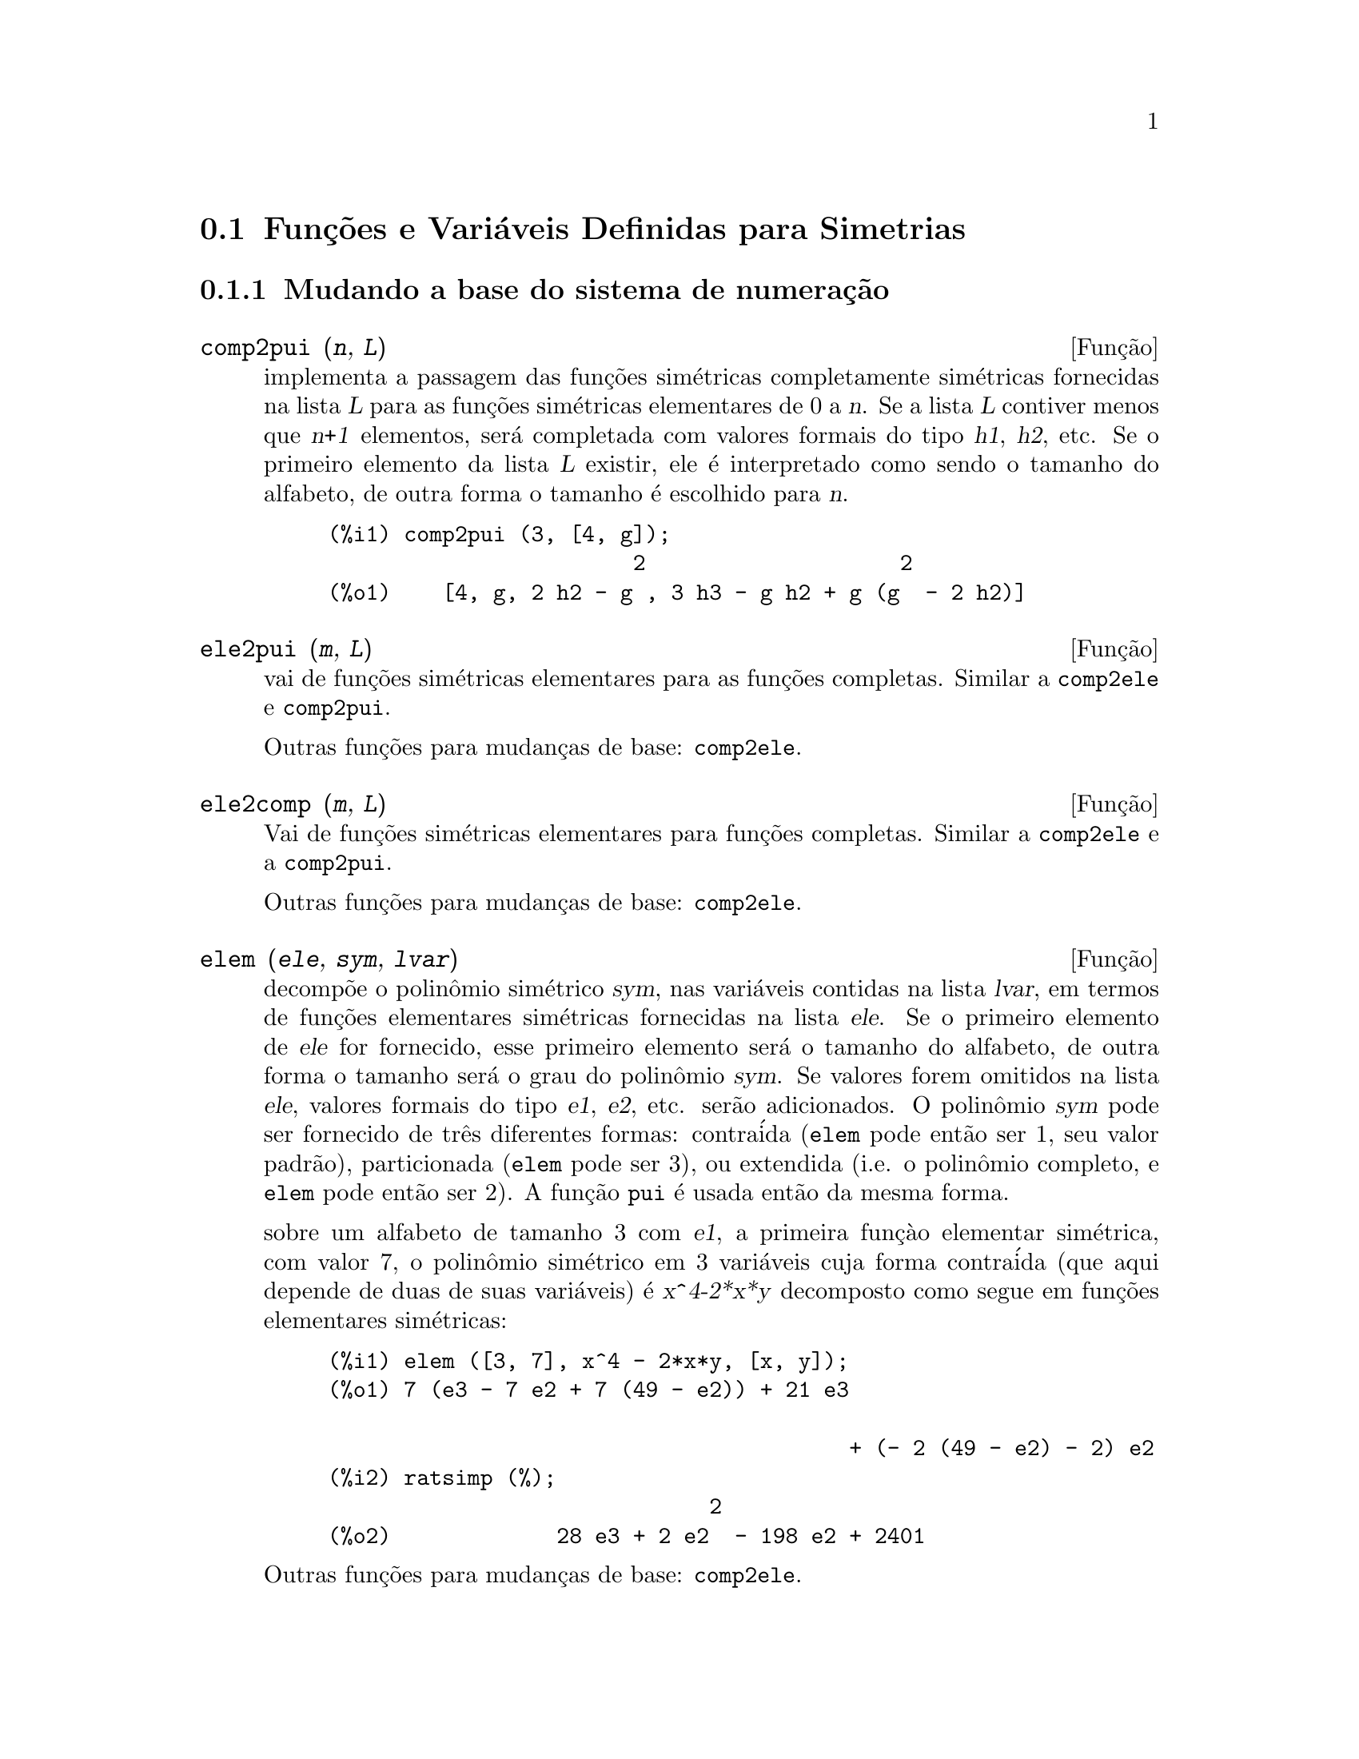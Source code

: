 @c Language: Brazilian Portuguese, Encoding: iso-8859-1
@c /Symmetries.texi/1.12/Sat Jun  2 00:13:11 2007/-ko/
@c arquivo gentilmente traduzido por Helciclever Barros da Silva
@c end concepts Symmetries
@c Notes by K.O.:
@c In {Function} mon2schur, I don't know how to produce both
@c nice-looking dvi/pdf output, and HTML output.  Same situation occurs in
@c a couple of other places.  I've favored dvi/pdf.  So right now, "make
@c html" reports some (non-fatal) errors.


@menu
* Funç@~{o}es e Vari@'{a}veis Definidas para Simetrias::  
@end menu

@node Funç@~{o}es e Vari@'{a}veis Definidas para Simetrias,  , Simetrias, Simetrias
@section Funç@~{o}es e Vari@'{a}veis Definidas para Simetrias


@subsection Mudando a base do sistema de numeraç@~ao


@deffn {Funç@~ao} comp2pui (@var{n}, @var{L})
implementa a passagem das fun@,{c}@~oes sim@'etricas completamente sim@'etricas fornecidas na lista
@var{L} para as fun@,{c}@~oes sim@'etricas elementares de 0 a @var{n}. Se a
lista @var{L} contiver menos que @var{n+1} elementos, ser@'a completada com
valores formais do tipo @var{h1}, @var{h2}, etc. Se o primeiro elemento
da lista @var{L} existir, ele @'e interpretado como sendo o tamanho do alfabeto,
de outra forma o tamanho @'e escolhido para @var{n}.

@c GENERATED FROM THE FOLLOWING
@c comp2pui (3, [4, g]);
@example
(%i1) comp2pui (3, [4, g]);
                        2                    2
(%o1)    [4, g, 2 h2 - g , 3 h3 - g h2 + g (g  - 2 h2)]
@end example

@end deffn


@deffn {Funç@~{a}o} ele2pui (@var{m}, @var{L})
vai de funç@~{o}es sim@'{e}tricas elementares para as funç@~oes completas.
Similar a @code{comp2ele} e @code{comp2pui}.

Outras funç@~{o}es para mudanças de base: @code{comp2ele}.

@end deffn


@deffn {Funç@~{a}o} ele2comp (@var{m}, @var{L})
Vai de funç@~{o}es sim@'{e}tricas elementares para funç@~{o}es completas.
Similar a @code{comp2ele} e a @code{comp2pui}.

Outras funç@~{o}es para mudanças de base: @code{comp2ele}.
@end deffn


@deffn {Funç@~{a}o} elem (@var{ele}, @var{sym}, @var{lvar})
decomp@~{o}e o polin@^{o}mio sim@'{e}trico @var{sym}, nas vari@'{a}veis
contidas na lista @var{lvar}, em termos de funç@~{o}es elementares
sim@'{e}tricas fornecidas na lista @var{ele}.  Se o primeiro elemento de
@var{ele} for fornecido, esse primeiro elemento ser@'{a} o tamanho do alfabeto, de outra forma o
tamanho ser@'{a} o grau do polin@^{o}mio @var{sym}.  Se valores forem
omitidos na lista @var{ele}, valores formais do tipo @var{e1},
@var{e2}, etc. ser@~{a}o adicionados.  O polin@^{o}mio @var{sym} pode ser fornecido de
tr@^{e}s diferentes formas: contra@'{i}da (@code{elem} pode ent@~{a}o ser 1, seu
valor padr@~{a}o), particionada (@code{elem} pode ser 3), ou extendida
(i.e. o polin@^{o}mio completo, e @code{elem} pode ent@~{a}o ser 2).  A
funç@~{a}o @code{pui} @'{e} usada ent@~{a}o da mesma forma.

sobre um alfabeto de tamanho 3 com @var{e1}, a primeira funç@`{a}o elementar
sim@'{e}trica, com valor 7, o polin@^{o}mio sim@'{e}trico em 3 vari@'{a}veis cuja
forma contra@'{i}da (que aqui depende de duas de suas vari@'{a}veis) @'{e}
@var{x^4-2*x*y} decomposto como segue em funç@~{o}es elementares sim@'{e}tricas:

@c GENERATED FROM THE FOLLOWING
@c elem ([3, 7], x^4 - 2*x*y, [x, y]);
@c ratsimp (%);
@example
(%i1) elem ([3, 7], x^4 - 2*x*y, [x, y]);
(%o1) 7 (e3 - 7 e2 + 7 (49 - e2)) + 21 e3

                                         + (- 2 (49 - e2) - 2) e2
(%i2) ratsimp (%);
                              2
(%o2)             28 e3 + 2 e2  - 198 e2 + 2401
@end example

@noindent
Outras funç@~{o}es para mudanças de base: @code{comp2ele}.

@end deffn


@deffn {Function} mon2schur (@var{L})
a lsita @var{L} representa a funç@~{a}o de Schur @math{S_L}: temos
@iftex
@math{L = [i_1,i_2, \ldots, i_q]}, with @math{i_1 \le i_2 \le \ldots \le i_q}.
A funç@~{a}o de Schur @math{S_{i_1,i_2, \ldots, i_q}} @'{e} a menor
da matriz infinita @math{h_{i-j}}, @math{i \ge 1, j \ge 1},
consistindo das @math{q} primeiras linhas e as colunas @math{i_1+1,
i_2+2, \ldots, i_q+q}.
@end iftex
@c UNFORTUNATELY TEXINFO DOES NOT HAVE A NOTION OF "@ELSE"
@c SO IT IS NECESSARY TO REPEAT THE FOLLOWING NON-TEX STUFF FOR INFO AND FOR HTML ... SIGH
@ifinfo
@math{L = [i_1, i_2, ..., i_q]}, com @math{i_1 <= i_2 <= ... <= i_q}.
A funç@~{a}o de Schur @math{S_[i_1, i_2, ..., i_q]} @'{e} a menor
da matriz infinita @math{h_[i-j]}, @math{i <= 1, j <= 1},
consistindo das @math{q} primeiras linhas e as colunas @math{1 + i_1,
+2 + i_2, ..., q + i_q}.
@end ifinfo
@ifhtml
@math{L = [i_1, i_2, ..., i_q]}, com @math{i_1 <= i_2 <= ... <= i_q}.
A funç@~{o} de Schur @math{S_[i_1, i_2, ..., i_q]} @'{e} a menor
da matriz infinita @math{h_[i-j]}, @math{i <= 1, j <= 1},
consistindo das @math{q} primeiras linhas e as colunas @math{1 + i_1,
2 + i_2, ..., q + i_q}.
@end ifhtml

Essa funç@~{a}o de Schur pode ser escrita em termos de mon@^{o}mios usando
@code{treinat} e @code{kostka}.  A forma retornada @'{e} um polin@^{o}mio
sim@'{e}trico na representaç@~{a}o contra@'{i}da nas vari@'{a}veis @math{x_1,x_2,\ldots}.

@c GENERATED FROM THE FOLLOWING
@c mon2schur ([1, 1, 1]);
@c mon2schur ([3]);
@c mon2schur ([1, 2]);
@example
(%i1) mon2schur ([1, 1, 1]);
(%o1)                       x1 x2 x3
(%i2) mon2schur ([3]);
                                  2        3
(%o2)                x1 x2 x3 + x1  x2 + x1
(%i3) mon2schur ([1, 2]);
                                      2
(%o3)                  2 x1 x2 x3 + x1  x2
@end example

@noindent
o qual significa que para 3 vari@'{a}veis fornece:

@c UM, FROM WHAT ARGUMENTS WAS THE FOLLOWING GENERATED ?? (original comment)
@example
   2 x1 x2 x3 + x1^2 x2 + x2^2 x1 + x1^2 x3 + x3^2 x1
    + x2^2 x3 + x3^2 x2
@end example
@noindent
Outras funç@~{o}es para mudanças de base: @code{comp2ele}.

@end deffn


@deffn {Funç@~{a}o} multi_elem (@var{l_elem}, @var{multi_pc}, @var{l_var})
decomp@~{o}es um polin@^{o}mio multi-sim@'{e}trico na forma multi-contra@'{i}da
@var{multi_pc} nos grupos de vari@'{a}veis contidas na lista de listas
@var{l_var} en termos de funç@~{o}es elementares sim@'{e}tricas contidas em
@var{l_elem}.

@c GENERATED FROM THE FOLLOWING
@c multi_elem ([[2, e1, e2], [2, f1, f2]], a*x + a^2 + x^3, [[x, y], [a, b]]);
@c ratsimp (%);
@example
(%i1) multi_elem ([[2, e1, e2], [2, f1, f2]], a*x + a^2 + x^3, [[x, y], [a, b]]);
                                                  3
(%o1)         - 2 f2 + f1 (f1 + e1) - 3 e1 e2 + e1
(%i2) ratsimp (%);
                         2                       3
(%o2)         - 2 f2 + f1  + e1 f1 - 3 e1 e2 + e1
@end example

Outras funç@~{o}es para mudanças de base: @code{comp2ele}.

@end deffn


@c WHAT ARE THE ARGUMENTS FOR THIS FUNCTION ?? (original comment)
@deffn {Funç@~{a}o} multi_pui
@'{e} para a funç@~{a}o @code{pui} o que a funç@~{a}o @code{multi_elem} @'{e} para
a funç@~{a}o @code{elem}.

@c GENERATED FROM THE FOLLOWING
@c multi_pui ([[2, p1, p2], [2, t1, t2]], a*x + a^2 + x^3, [[x, y], [a, b]]);
@example
(%i1) multi_pui ([[2, p1, p2], [2, t1, t2]], a*x + a^2 + x^3, [[x, y], [a, b]]);
                                            3
                                3 p1 p2   p1
(%o1)              t2 + p1 t1 + ------- - ---
                                   2       2
@end example

@end deffn


@c HMM, pui IS A VARIABLE AS WELL.  It's a function, for sure.
@deffn {Funç@~{a}o} pui (@var{L}, @var{sym}, @var{lvar})
decomp@~{o}e o polin@^{o}mio sim@'{e}trico @var{sym}, nas vari@'{a}veis na
lista @var{lvar}, em termos de funç@~{o}es exponenciais na lista @var{L}.
Se o primeiro elemento de @var{L} for fornecido, esse primeiro elemento ser@'{a} o tamanho do
alfabeto, de outra forma o tamanho ser@'{a} o grau do polin@^{o}mio
@var{sym}.  Se valores forem omitidos na lista @var{L}, valores formais do
tipo @var{p1}, @var{p2} , etc. ser@~{a}o adicionados. O polin@^{o}mio
@var{sym} pode ser fornecido de tr@^{e}s diferentes formas: contra@'{i}da (@code{elem}
pode ent@~{a}o ser 1, seu valor padr@~{a}o), particionada (@code{elem} pode ser
3), ou extendida (i.e. o polin@^{o}mio completo, e @code{elem} pode ent@~{a}o
ser 2). A funç@~{a}o @code{pui} @'{e} usada da mesma forma.

@c GENERATED FROM THE FOLLOWING
@c pui;
@c pui ([3, a, b], u*x*y*z, [x, y, z]);
@c ratsimp (%);
@example
(%i1) pui;
(%o1)                           1
(%i2) pui ([3, a, b], u*x*y*z, [x, y, z]);
                       2
                   a (a  - b) u   (a b - p3) u
(%o2)              ------------ - ------------
                        6              3
(%i3) ratsimp (%);
                                       3
                      (2 p3 - 3 a b + a ) u
(%o3)                 ---------------------
                                6
@end example
@noindent
Outras funç@~{o}es para mudanças de base: @code{comp2ele}.

@end deffn



@deffn {Funç@~{a}o} pui2comp (@var{n}, @var{lpui})
converte a dista das primeiras @var{n} funç@~{o}es completas (com o
comprimento em primeiro lugar) em termos de funç@~{o}es exponenciais fornecidas na lista
@var{lpui}. se a lista @var{lpui} for vazia, o cardinal @'{e} @var{n},
de outra forma o cardinal ser@'{a} seu primeiro elemento (como em @code{comp2ele} e em
@code{comp2pui}).

@c GENERATED FROM THE FOLLOWING
@c pui2comp (2, []);
@c pui2comp (3, [2, a1]);
@c ratsimp (%);
@example
(%i1) pui2comp (2, []);
                                       2
                                p2 + p1
(%o1)                   [2, p1, --------]
                                   2
(%i2) pui2comp (3, [2, a1]);
                                            2
                                 a1 (p2 + a1 )
                         2  p3 + ------------- + a1 p2
                  p2 + a1              2
(%o2)     [2, a1, --------, --------------------------]
                     2                  3
(%i3) ratsimp (%);
                            2                     3
                     p2 + a1   2 p3 + 3 a1 p2 + a1
(%o3)        [2, a1, --------, --------------------]
                        2               6
@end example
@noindent
Outras funç@~{o}es para mudanças de base: @code{comp2ele}.

@end deffn



@deffn {Funç@~{a}o} pui2ele (@var{n}, @var{lpui})
efetiva a passagem de funç@~{o}es exponenciais para as funç@~{o}es elementares sim@'{e}tricas.
Se o sinalizador @code{pui2ele} for @code{girard}, @code{pui2ele} ir@'{a} retornar a lista de
funç@~{o}es elementares sim@'{e}tricas de 1 a @var{n}, e se o sinalizador for
@code{close}, @code{pui2ele} retornar@'{a} a @var{n}-@'{e}sima funç@~{a}o sim@'{e}trica elementar.

Outras funç@~{o}es para mudanças de base: @code{comp2ele}.
@end deffn


@deffn {Funç@~{a}o} puireduc (@var{n}, @var{lpui})
@var{lpui} @'{e} uma lista cujo primeiro elemento @'{e} um inteiro @var{m}.
@code{puireduc} fornece as primeiras @var{n} funç@~{o}es exponenciais em termos das
primeiras @var{m} funç@~{o}es.

@c GENERATED FROM THE FOLLOWING
@c puireduc (3, [2]);
@example
(%i1) puireduc (3, [2]);
                                         2
                                   p1 (p1  - p2)
(%o1)          [2, p1, p2, p1 p2 - -------------]
                                         2
(%i2) ratsimp (%);
                                           3
                               3 p1 p2 - p1
(%o2)              [2, p1, p2, -------------]
                                     2
@end example
@end deffn


@deffn {Funç@~{a}o} schur2comp (@var{P}, @var{l_var})
@var{P} @'{e} um polin@^{o}mio nas vari@'{a}veis da lista @var{l_var}.  Cada
uma dessas vari@'{a}veis represetna uma funç@~{a}o sim@'{e}trica completa.  Na
lista @var{l_var} o @var{i}-@'{e}sima funç@~{a}o sim@'{e}trica completa @'{e} representada atrav@'{e}s da
concatenaç@~{a}o da letra @code{h} com o inteiro @var{i}:
@code{h@var{i}}.  Essa funç@~{a}o expressa @var{P} em termos de funç@~oes de
Schur.


@c GENERATED FROM THE FOLLOWING
@c schur2comp (h1*h2 - h3, [h1, h2, h3]);
@c schur2comp (a*h3, [h3]);
@example
(%i1) schur2comp (h1*h2 - h3, [h1, h2, h3]);
(%o1)                         s
                               1, 2
(%i2) schur2comp (a*h3, [h3]);
(%o2)                         s  a
                               3
@end example
@end deffn





@subsection Modificando represetnaç@~{o}es

@deffn {Funç@~{a}o} cont2part (@var{pc}, @var{lvar})
Retorna o polin@^{o}mio particionado associado 
@`{a} forma contra@'{i}da @var{pc} cujas vari@'{a}veis est@~{a}o em @var{lvar}.

@c GENERATED FROM THE FOLLOWING
@c pc: 2*a^3*b*x^4*y + x^5;
@c cont2part (pc, [x, y]);
@example
(%i1) pc: 2*a^3*b*x^4*y + x^5;
                           3    4      5
(%o1)                   2 a  b x  y + x
(%i2) cont2part (pc, [x, y]);
                                   3
(%o2)              [[1, 5, 0], [2 a  b, 4, 1]]
@end example
@end deffn



@deffn {Funç@~{a}o} contract (@var{psym}, @var{lvar})
retorna uma forma contra@'{i}da (i.e. um mon@^{o}mio
@c CHECK ME!!
de grupo ssim@'etrico) do polin@^omio @var{psym} nas vari@'aveis contidas
na lista @var{lvar}.  A funç@~ao @code{explose} executa a
operaç@~ao inversa.  A funç@~{a}o @code{tcontract} testa a sim@'{e}tria do
polin@^{o}mio.

@c GENERATED FROM THE FOLLOWING
@c psym: explose (2*a^3*b*x^4*y, [x, y, z]);
@c contract (psym, [x, y, z]);
@example
(%i1) psym: explose (2*a^3*b*x^4*y, [x, y, z]);
         3      4      3      4      3    4        3    4
(%o1) 2 a  b y z  + 2 a  b x z  + 2 a  b y  z + 2 a  b x  z

                                           3      4      3    4
                                      + 2 a  b x y  + 2 a  b x  y
(%i2) contract (psym, [x, y, z]);
                              3    4
(%o2)                      2 a  b x  y
@end example
@end deffn


@deffn {Funç@~{a}o} explose (@var{pc}, @var{lvar})
retorna o polin@^{o}mio sim@'{e}trico associado com a forma contra@'{i}da
@var{pc}. A lista @var{lvar} cont@'{e} as vari@'{a}veis.

@c GENERATED FROM THE FOLLOWING
@c explose (a*x + 1, [x, y, z]);
@example
(%i1) explose (a*x + 1, [x, y, z]);
(%o1)                  a z + a y + a x + 1
@end example
@end deffn


@deffn {Funç@~{a}o} part2cont (@var{ppart}, @var{lvar})
vai da forma particionada para a forma contra@'{i}da de um polin@^{o}mio sim@'{e}trico.
A forma contra@'{i}da @'{e} convertida com as vari@'{a}veis em @var{lvar}.

@c GENERATED FROM THE FOLLOWING
@c part2cont ([[2*a^3*b, 4, 1]], [x, y]);
@example
(%i1) part2cont ([[2*a^3*b, 4, 1]], [x, y]);
                              3    4
(%o1)                      2 a  b x  y
@end example
@end deffn



@deffn {Funç@~{a}o} partpol (@var{psym}, @var{lvar})
@var{psym} @'{e} um polin@^{o}mio sim@'{e}trico nas vari@'{a}veis da lista
@var{lvar}. Essa funç@~{a}o retorna sua represetnaç@~{a}o particionada.

@c GENERATED FROM THE FOLLOWING
@c partpol (-a*(x + y) + 3*x*y, [x, y]);
@example
(%i1) partpol (-a*(x + y) + 3*x*y, [x, y]);
(%o1)               [[3, 1, 1], [- a, 1, 0]]
@end example

@end deffn


@deffn {Funç@~{a}o} tcontract (@var{pol}, @var{lvar})
testa se o polin@^{o}mio @var{pol} @'{e} sim@'{e}trico nas vari@'{a}veis da
lista @var{lvar}.  Se for, @code{tcontract} retorna uma representaç@~{a}o contra@'{i}da como o faz a
funç@~{a}o @code{contract}.

@end deffn

 
 
@deffn {Funç@~{a}o} tpartpol (@var{pol}, @var{lvar})
testa se o polin@^{o}mio @var{pol} @'{e} sim@'{e}trico nas vari@'{a}veis da
lista @var{lvar}.  Se for, @code{tpartpol} retorna sua represetnaç@~{a}o particionada como
o faz a funç@~{a}o @code{partpol}.

@end deffn




@subsection Grupos e @'{o}rbitas


@deffn {Funç@~{a}o} direct ([@var{p_1}, ..., @var{p_n}], @var{y}, @var{f}, [@var{lvar_1}, ..., @var{lvar_n}])
calcula a imagem direta (see M. Giusti, D. Lazard et A. Valibouze,
ISSAC 1988, Rome) associada @`{a} funç@~{a}o @var{f}, na lista de
vari@'{a}veis @var{lvar_1}, ..., @var{lvar_n}, e nos polin@^{o}mios
@var{p_1}, ..., @var{p_n} na vari@'{a}vel @var{y}.  A quantidade de argumetnos que a
funç@`{a}o @var{f} pode receber @'{e} importante para o c@'{a}lculo.  Dessa forma, se a
express@~{a}o para @var{f} n@~{a}o depende de alguma vari@'{a}vel, @'{e} in@'{u}til
incluir essa vari@'{a}vel, e n@~{a}o incluir essa vari@'{a}vel ir@'{a} tamb@'{e}m reduzir
consideravelmente o montante c@'{a}lculos efetuados.

@c GENERATED FROM THE FOLLOWING
@c direct ([z^2  - e1* z + e2, z^2  - f1* z + f2],
@c               z, b*v + a*u, [[u, v], [a, b]]);
@c ratsimp (%);
@c ratsimp (direct ([z^3-e1*z^2+e2*z-e3,z^2  - f1* z + f2],
@c               z, b*v + a*u, [[u, v], [a, b]]));
@example
(%i1) direct ([z^2  - e1* z + e2, z^2  - f1* z + f2],
              z, b*v + a*u, [[u, v], [a, b]]);
       2
(%o1) y  - e1 f1 y

                                 2            2             2   2
                  - 4 e2 f2 - (e1  - 2 e2) (f1  - 2 f2) + e1  f1
                + -----------------------------------------------
                                         2
(%i2) ratsimp (%);
              2                2                   2
(%o2)        y  - e1 f1 y + (e1  - 4 e2) f2 + e2 f1
(%i3) ratsimp (direct ([z^3-e1*z^2+e2*z-e3,z^2  - f1* z + f2],
              z, b*v + a*u, [[u, v], [a, b]]));
       6            5         2                        2    2   4
(%o3) y  - 2 e1 f1 y  + ((2 e1  - 6 e2) f2 + (2 e2 + e1 ) f1 ) y

                          3                               3   3
 + ((9 e3 + 5 e1 e2 - 2 e1 ) f1 f2 + (- 2 e3 - 2 e1 e2) f1 ) y

         2       2        4    2
 + ((9 e2  - 6 e1  e2 + e1 ) f2

                    2       2       2                   2    4
 + (- 9 e1 e3 - 6 e2  + 3 e1  e2) f1  f2 + (2 e1 e3 + e2 ) f1 )

  2          2                      2     3          2
 y  + (((9 e1  - 27 e2) e3 + 3 e1 e2  - e1  e2) f1 f2

                 2            2    3                5
 + ((15 e2 - 2 e1 ) e3 - e1 e2 ) f1  f2 - 2 e2 e3 f1 ) y

           2                   3           3     2   2    3
 + (- 27 e3  + (18 e1 e2 - 4 e1 ) e3 - 4 e2  + e1  e2 ) f2

         2      3                   3    2   2
 + (27 e3  + (e1  - 9 e1 e2) e3 + e2 ) f1  f2

                   2    4        2   6
 + (e1 e2 e3 - 9 e3 ) f1  f2 + e3  f1
@end example

Encontrando um polin@^{o}mio cujas ra@'{i}zes s@~{a}o somat@'{o}rios @math{a+u} onde @math{a}
@'{e} uma ra@'{i}z de @math{z^2 - e_1 z + e_2} e @math{u} @'{e} uma ra@'{i}z de @math{z^2 -
+f_1 z + f_2}.

@c GENERATED FROM THE FOLLOWING
@c ratsimp (direct ([z^2 - e1* z + e2, z^2 - f1* z + f2],
@c                           z, a + u, [[u], [a]]));
@example
(%i1) ratsimp (direct ([z^2 - e1* z + e2, z^2 - f1* z + f2],
                          z, a + u, [[u], [a]]));
       4                    3             2
(%o1) y  + (- 2 f1 - 2 e1) y  + (2 f2 + f1  + 3 e1 f1 + 2 e2

     2   2                              2               2
 + e1 ) y  + ((- 2 f1 - 2 e1) f2 - e1 f1  + (- 2 e2 - e1 ) f1

                  2                     2            2
 - 2 e1 e2) y + f2  + (e1 f1 - 2 e2 + e1 ) f2 + e2 f1  + e1 e2 f1

     2
 + e2
@end example

@code{direct} aceita dois sinalizadores: @code{elementaires} (elementares) e
@code{puissances} (exponenciais - valor padr@~{a}o) que permitem a decomposiç@~{a}o
de polin@^{o}mios sim@'{e}tricos que aparecerem nesses c@'{a}lculos em
funç@~{o}es sim@'{e}tricas elementares ou em funç@~{o}es exponenciais respectivamente.

Funç@~{o}es de @code{sym} utilizadas nesta funç@~{a}o :

@code{multi_orbit} (portanto @code{orbit}), @code{pui_direct}, @code{multi_elem}
(portanto @code{elem}), @code{multi_pui} (portanto @code{pui}), @code{pui2ele}, @code{ele2pui}
(se o sinalizador @code{direct} for escolhido para @code{puissances}).

@end deffn




@deffn {Funç@~{a}o} multi_orbit (@var{P}, [@var{lvar_1}, @var{lvar_2},..., @var{lvar_p}])

@var{P} @'{e} um polin@^{o}mio no conjunto de vari@'{a}veis contidas nas lista
@var{lvar_1}, @var{lvar_2}, ..., @var{lvar_p}. Essa funç@~{a}o retorna a
@'{o}rbita do polin@^{o}mio @var{P} sob a aç@~{a}o do produto dos
grupos sim@'{e}tricos dos conjuntos de vari@'{a}veis represetnadas nas @var{p}
listas.

@c GENERATED FROM THE FOLLOWING
@c multi_orbit (a*x + b*y, [[x, y], [a, b]]);
@c multi_orbit (x + y + 2*a, [[x, y], [a, b, c]]);
@example
(%i1) multi_orbit (a*x + b*y, [[x, y], [a, b]]);
(%o1)                [b y + a x, a y + b x]
(%i2) multi_orbit (x + y + 2*a, [[x, y], [a, b, c]]);
(%o2)        [y + x + 2 c, y + x + 2 b, y + x + 2 a]
@end example
@noindent
Veja tamb@'{e}m: @code{orbit} para a aç@~{a}o de um grupo sim@'{e}trico simples.
@end deffn




@deffn {Funç@~{a}o} multsym (@var{ppart_1}, @var{ppart_2}, @var{n})
retorna oproduto de dois polin@^{o}mios sim@'{e}tricos em @var{n}
varieis trabalhando somente m@'{o}dulo a aç@~{a}o do grupo sim@'{e}trico de
ordem @var{n}. O polin@^{o}mios est@~{a}o em sua forma particionada.

Dados 2 polin@^{o}mio sim@'{e}tricos em @var{x}, @var{y}:  @code{3*(x + y)
+ 2*x*y} e @code{5*(x^2 + y^2)} cujas formas particionadas s@~{a}o @code{[[3,
1], [2, 1, 1]]} e @code{[[5, 2]]}, seu produto ir@'{a} ser

@c GENERATED FROM THE FOLLOWING
@c multsym ([[3, 1], [2, 1, 1]], [[5, 2]], 2);
@example
(%i1) multsym ([[3, 1], [2, 1, 1]], [[5, 2]], 2);
(%o1)         [[10, 3, 1], [15, 3, 0], [15, 2, 1]]
@end example
@noindent
isso @'{e} @code{10*(x^3*y + y^3*x) + 15*(x^2*y + y^2*x) + 15*(x^3 + y^3)}.
 
Funç@~oes para mudar as representac@~{o}es de um polin@^{o}mio sim@'{e}trico:
 
@code{contract}, @code{cont2part}, @code{explose}, @code{part2cont},
@code{partpol}, @code{tcontract}, @code{tpartpol}.
@end deffn



@deffn {Funç@~{a}o} orbit (@var{P}, @var{lvar})
calcula a @'{o}rbita do polin@^{o}mio @var{P} nas vari@'{a}veis na lista
@var{lvar} sob a aç@~{a}o do grupo sim@'{e}trico do conjunto das
vari@'{a}veis na lista @var{lvar}.
 
@c GENERATED FROM THE FOLLOWING
@c orbit (a*x + b*y, [x, y]);
@c orbit (2*x + x^2, [x, y]);
@example
(%i1) orbit (a*x + b*y, [x, y]);
(%o1)                [a y + b x, b y + a x]
(%i2) orbit (2*x + x^2, [x, y]);
                        2         2
(%o2)                 [y  + 2 y, x  + 2 x]
@end example
@noindent
Veja tamb@'{e}m @code{multi_orbit} para a aç@~{a}o de um produto de grupos
sim@'{e}tricos sobre um polin@^{o}mio.
@end deffn



@deffn {Funç@~{a}o} pui_direct (@var{orbite}, [@var{lvar_1}, ..., @var{lvar_n}], [@var{d_1}, @var{d_2}, ..., @var{d_n}])

Tomemos @var{f} para ser um polin@^{o}mio em @var{n} blocos de vari@'{a}veis @var{lvar_1},
..., @var{lvar_n}.  Façamos @var{c_i} ser o n;umero de vari@'{a}veis em
@var{lvar_i}, e @var{SC} ser o produto de @var{n} grupos sim@'{e}tricos de
grau @var{c_1}, ..., @var{c_n}. Essas aç@~{o}es dos grupos naturalmente sobre @var{f}.
A lista @var{orbite} @'{e} a @'{o}rbita, denotada @code{@var{SC}(@var{f})}, da
funç@~{a}o @var{f} sob a aç@~{a}o de @var{SC}. (Essa lista pode ser
obtida atrav@'{e}s da funç@~{a}o @code{multi_orbit}.)  Os @var{di} s@~{a}o inteiros
de forma que @math{c_1 \le d_1, c_2 \le d_2, \ldots, c_n \le d_n}.  

@iftex
Tomemos @var{SD} para ser o produto dos grupos sim@'{e}tricos @math{S_{d_1} \times
+S_{d_2} \times \cdots \times S_{d_n}}.
@end iftex
@c UNFORTUNATELY TEXINFO DOES NOT HAVE A NOTION OF "@ELSE"
@c SO IT IS NECESSARY TO REPEAT THE FOLLOWING NON-TEX STUFF FOR INFO AND FOR HTML ... SIGH
@ifinfo
Tomemos @var{SD} para ser o produto dos grupos sim@'{e}tricos @math{S_[d_1] x
S_[d_2] x ... x S_[d_n]}.
@end ifinfo
@ifhtml
Tomemos @var{SD} para ser o produto dos grupos sim@'{e}tricos @math{S_[d_1] x
S_[d_2] x ... x S_[d_n]}.
@end ifhtml
A funç@~{a}o @code{pui_direct} retorna
as primeiras @var{n} funç@~{o}es exponenciais de @code{@var{SD}(@var{f})} deduzidas
das funç@~{o}es exponenciais de @code{@var{SC}(@var{f})}, onde @var{n} @'{e}
o tamanho de @code{@var{SD}(@var{f})}.

O resultado est@'{a} na multi-forma contra@'{i}da com relaç@~{a}o a @var{SD}, i.e. somente um
elemento @'{e} mantido por @'{o}rbita, sob a aç@~{a}o de @var{SD}.

@c GENERATED FROM THE FOLLOWING
@c l: [[x, y], [a, b]];
@c pui_direct (multi_orbit (a*x + b*y, l), l, [2, 2]);
@c pui_direct (multi_orbit (a*x + b*y, l), l, [3, 2]);
@c pui_direct ([y + x + 2*c, y + x + 2*b, y + x + 2*a], [[x, y], [a, b, c]], [2, 3]);
@example
(%i1) l: [[x, y], [a, b]];
(%o1)                   [[x, y], [a, b]]
(%i2) pui_direct (multi_orbit (a*x + b*y, l), l, [2, 2]);
                                       2  2
(%o2)               [a x, 4 a b x y + a  x ]
(%i3) pui_direct (multi_orbit (a*x + b*y, l), l, [3, 2]);
                             2  2     2    2        3  3
(%o3) [2 a x, 4 a b x y + 2 a  x , 3 a  b x  y + 2 a  x , 

    2  2  2  2      3    3        4  4
12 a  b  x  y  + 4 a  b x  y + 2 a  x , 

    3  2  3  2      4    4        5  5
10 a  b  x  y  + 5 a  b x  y + 2 a  x , 

    3  3  3  3       4  2  4  2      5    5        6  6
40 a  b  x  y  + 15 a  b  x  y  + 6 a  b x  y + 2 a  x ]
(%i4) pui_direct ([y + x + 2*c, y + x + 2*b, y + x + 2*a], [[x, y], [a, b, c]], [2, 3]);
                             2              2
(%o4) [3 x + 2 a, 6 x y + 3 x  + 4 a x + 4 a , 

                 2                   3        2       2        3
              9 x  y + 12 a x y + 3 x  + 6 a x  + 12 a  x + 8 a ]
@end example
@c THIS NEXT FUNCTION CALL TAKES A VERY LONG TIME (SEVERAL MINUTES)
@c SO LEAVE IT OUT TIL PROCESSORS GET A LITTLE FASTER ...
@c pui_direct ([y + x + 2*c, y + x + 2*b, y + x + 2*a], [[x, y], [a, b, c]], [3, 4]);

@end deffn






@subsection Partiç@~{o}es

@deffn {Funç@~{a}o} kostka (@var{part_1}, @var{part_2})
escrita por P. Esperet, calcula o n@'{u}mero de Kostka da partiç@~{a}o
@var{part_1} e @var{part_2}.

@c GENERATED FROM THE FOLLOWING
@c kostka ([3, 3, 3], [2, 2, 2, 1, 1, 1]);
@example
(%i1) kostka ([3, 3, 3], [2, 2, 2, 1, 1, 1]);
(%o1)                           6
@end example
@end deffn



@deffn {Funç@~{a}o} lgtreillis (@var{n}, @var{m})
retorna a lista de partiç@~oes de peso @var{n} e comprimento @var{m}.

@c GENERATED FROM THE FOLLOWING
@c lgtreillis (4, 2);
@example
(%i1) lgtreillis (4, 2);
(%o1)                   [[3, 1], [2, 2]]
@end example
@noindent
Veja tamb@'{e}m: @code{ltreillis}, @code{treillis} e @code{treinat}.
@end deffn



@deffn {Funç@~{a}o} ltreillis (@var{n}, @var{m})
retorna a lista de partiç@~{o}es de peso @var{n} e comprimento menor que ou
igual a @var{m}.

@c GENERATED FROM THE FOLLOWING
@c ltreillis (4, 2);
@example
(%i1) ltreillis (4, 2);
(%o1)               [[4, 0], [3, 1], [2, 2]]
@end example
@noindent
Veja tamb@'{e}m: @code{lgtreillis}, @code{treillis} e @code{treinat}.
@end deffn



@deffn {Funç@~{a}o} treillis (@var{n})
retorna todas as partiç@~oes de peso @var{n}.

@c GENERATED FROM THE FOLLOWING
@c treillis (4);
@example
(%i1) treillis (4);
(%o1)    [[4], [3, 1], [2, 2], [2, 1, 1], [1, 1, 1, 1]]
@end example

Veja tamb@'{e}m: @code{lgtreillis}, @code{ltreillis} e @code{treinat}.

@end deffn



@deffn {Funç@~{a}o} treinat (@var{part})
retorna a lista de partiç@~oes inferiores @`{a} partiç@`{a}o @var{part} com relaç@~{a}o @`{a}
ordem natural.

@c GENERATED FROM THE FOLLOWING
@c treinat ([5]);
@c treinat ([1, 1, 1, 1, 1]);
@c treinat ([3, 2]);
@example
(%i1) treinat ([5]);
(%o1)                         [[5]]
(%i2) treinat ([1, 1, 1, 1, 1]);
(%o2) [[5], [4, 1], [3, 2], [3, 1, 1], [2, 2, 1], [2, 1, 1, 1], 
 
                                                 [1, 1, 1, 1, 1]]
(%i3) treinat ([3, 2]);
(%o3)                 [[5], [4, 1], [3, 2]]
@end example

Veja tamb@'{e}m: @code{lgtreillis}, @code{ltreillis} e @code{treillis}.

@end deffn





@subsection Polin@^{o}mios e suas ra@'{i}zes

@deffn {Funç@~{a}o} ele2polynome (@var{L}, @var{z})
retorna o polin@^{o}mio em @var{z} de forma que as funç@~oes elementares
sim@'{e}tricas de suas ra@'{i}zes estejam na lista @code{@var{L} = [@var{n},
@var{e_1}, ..., @var{e_n}]}, onde @var{n} @'{e} o grau dos
polin@^{o}mios e @var{e_i} @'{e} a @var{i}-@'{e}sima funç@~{a}o sim@'{e}trica elementar.

@c GENERATED FROM THE FOLLOWING
@c ele2polynome ([2, e1, e2], z);
@c polynome2ele (x^7 - 14*x^5 + 56*x^3  - 56*x + 22, x);
@c ele2polynome ([7, 0, -14, 0, 56, 0, -56, -22], x);
@example
(%i1) ele2polynome ([2, e1, e2], z);
                          2
(%o1)                    z  - e1 z + e2
(%i2) polynome2ele (x^7 - 14*x^5 + 56*x^3  - 56*x + 22, x);
(%o2)          [7, 0, - 14, 0, 56, 0, - 56, - 22]
(%i3) ele2polynome ([7, 0, -14, 0, 56, 0, -56, -22], x);
                  7       5       3
(%o3)            x  - 14 x  + 56 x  - 56 x + 22
@end example
@noindent
o inverso: @code{polynome2ele (@var{P}, @var{z})}.
 
Veja tamb@'{e}m:
@code{polynome2ele}, @code{pui2polynome}.
@end deffn



@deffn {Funç@~{a}o} polynome2ele (@var{P}, @var{x})
fornece a lista @code{@var{l} = [@var{n}, @var{e_1}, ..., @var{e_n}]}
onde @var{n} @'{e} o grau do polin@^{o}mio @var{P} na vari@'{a}vel
@var{x} e @var{e_i} @'{e} a @var{i}-@'{e}sima funç@~{a}o sim@'{e}trica elementar
das ra@'{i}zes de @var{P}.

@c GENERATED FROM THE FOLLOWING
@c polynome2ele (x^7 - 14*x^5 + 56*x^3 - 56*x + 22, x);
@c ele2polynome ([7, 0, -14, 0, 56, 0, -56, -22], x);
@example
(%i1) polynome2ele (x^7 - 14*x^5 + 56*x^3 - 56*x + 22, x);
(%o1)          [7, 0, - 14, 0, 56, 0, - 56, - 22]
(%i2) ele2polynome ([7, 0, -14, 0, 56, 0, -56, -22], x);
                  7       5       3
(%o2)            x  - 14 x  + 56 x  - 56 x + 22
@end example
@noindent
A inversa: @code{ele2polynome (@var{l}, @var{x})}
@end deffn



@deffn {Funç@~{a}o} prodrac (@var{L}, @var{k})
@var{L} @'{e} uma lista contendo as funç@~{o}es sim@'{e}tricas elementares 
sobre um conjunto @var{A}. @code{prodrac} retorna o polin@^{o}mio cujas ra@'{i}zes
s@~{a}o os produtos @var{k} por @var{k} dos elementos de @var{A}.
 
Veja tamb@'{e}m @code{somrac}.
@end deffn


@deffn {Funç@~{a}o} pui2polynome (@var{x}, @var{lpui})
calcula o polin@^{o}mio em @var{x} cujas funç@~{o}es exponenciais
das ra@'{i}zes s@~{a}o dadas na lista @var{lpui}.

@c GENERATED FROM THE FOLLOWING
@c polynome2ele (x^3 - 4*x^2 + 5*x - 1, x);
@c ele2pui (3, %);
@c pui2polynome (x, %);
@example
(%i1) pui;
(%o1)                           1
(%i2) kill(labels);
(%o0)                         done
(%i1) polynome2ele (x^3 - 4*x^2 + 5*x - 1, x);
(%o1)                     [3, 4, 5, 1]
(%i2) ele2pui (3, %);
(%o2)                     [3, 4, 6, 7]
(%i3) pui2polynome (x, %);
                        3      2
(%o3)                  x  - 4 x  + 5 x - 1
@end example
@noindent
Veja tamb@'{e}m:
@code{polynome2ele}, @code{ele2polynome}.
@end deffn



@deffn {Funç@~{a}o} somrac (@var{L}, @var{k})
A lista @var{L} contains funç@~{a}o sim@'{e}trica elementars de um polynomial
@var{P} . The function computes the polin@^{o}mio whose roots are the 
@var{k} by @var{k} distinct sums of the roots of @var{P}. 

Also see @code{prodrac}.
@end deffn





@subsection Resolvents

@deffn {Funç@~{a}o} resolvante (@var{P}, @var{x}, @var{f}, [@var{x_1},..., @var{x_d}]) 
calcula a resilvente do polin@^{o}mio @var{P} em @var{x} de grau
@var{n} >= @var{d} atrav@'{e}s da fFunç@~{a}o @var{f} expressa nas vari@'{a}veis 
@var{x_1}, ..., @var{x_d}.  Para efici@^{e}ncia de computaç@~{a}o @'{e}
importante n@~{a}o incluir na lista as vari@'{a}veis
@code{[@var{x_1}, ..., @var{x_d}]} que n@~{a}o aparecem na funç@~{a}o de transformaç@~{a}o @var{f}.

Para melhorar a efici@^{e}ncia do c@'{a}lculo se pode escolher sinalizadores em
@code{resolvante} de forma a usar os algor@'{i}tmos apropriados:

Se a funç@~{a}o @var{f} for unit@'{a}ria :
@itemize @bullet
@item
um polin@^{o}mio em uma vari@'{a}vel simples,
@item
  linear ,
@item
  alternando,
@item
  um somat@'{o}rio,
@item
  sim@'{e}trico,
@item
  um produto,
@item
a funç@~{a}o da resolvente de Cayley (utiliz@'{a}vel de grau 5 em diante)

@c WHAT IS THIS ILLUSTRATING EXACTLY ??
@example
(x1*x2 + x2*x3 + x3*x4 + x4*x5 + x5*x1 -
     (x1*x3 + x3*x5 + x5*x2 + x2*x4 + x4*x1))^2
@end example

  geral,
@end itemize
o sinalizador da @code{resolvante} poder@'{a} ser respectivamente :
@itemize @bullet
@item
  unitaire,
@item
  lineaire,
@item
  alternee,
@item
  somme,
@item
  produit,
@item
  cayley,
@item
  generale.
@end itemize

@c GENERATED FROM THE FOLLOWING
@c resolvante: unitaire$
@c resolvante (x^7 - 14*x^5 + 56*x^3 - 56*x + 22, x, x^3 - 1, [x]);
@c resolvante: lineaire$
@c resolvante (x^4 - 1, x, x1 + 2*x2 + 3*x3, [x1, x2, x3]);
@c resolvante: general$
@c resolvante (x^4 - 1, x, x1 + 2*x2 + 3*x3, [x1, x2, x3]);
@c resolvante (x^4 - 1, x, x1 + 2*x2 + 3*x3, [x1, x2, x3, x4]);
@c direct ([x^4 - 1], x, x1 + 2*x2 + 3*x3, [[x1, x2, x3]]);
@c resolvante :lineaire$
@c resolvante (x^4 - 1, x, x1 + x2 + x3, [x1, x2, x3]);
@c resolvante: symetrique$
@c resolvante (x^4 - 1, x, x1 + x2 + x3, [x1, x2, x3]);
@c resolvante (x^4 + x + 1, x, x1 - x2, [x1, x2]);
@c resolvante: alternee$
@c resolvante (x^4 + x + 1, x, x1 - x2, [x1, x2]);
@c resolvante: produit$
@c resolvante (x^7 - 7*x + 3, x, x1*x2*x3, [x1, x2, x3]);
@c resolvante: symetrique$
@c resolvante (x^7 - 7*x + 3, x, x1*x2*x3, [x1, x2, x3]);
@c resolvante: cayley$
@c resolvante (x^5 - 4*x^2 + x + 1, x, a, []);
@example
(%i1) resolvante: unitaire$
(%i2) resolvante (x^7 - 14*x^5 + 56*x^3 - 56*x + 22, x, x^3 - 1, [x]);

" resolvante unitaire " [7, 0, 28, 0, 168, 0, 1120, - 154, 7840, - 2772, 56448, - 33880, 

413952, - 352352, 3076668, - 3363360, 23114112, - 30494464, 

175230832, - 267412992, 1338886528, - 2292126760] 
  3       6      3       9      6      3
[x  - 1, x  - 2 x  + 1, x  - 3 x  + 3 x  - 1, 

 12      9      6      3       15      12       9       6      3
x   - 4 x  + 6 x  - 4 x  + 1, x   - 5 x   + 10 x  - 10 x  + 5 x

       18      15       12       9       6      3
 - 1, x   - 6 x   + 15 x   - 20 x  + 15 x  - 6 x  + 1, 

 21      18       15       12       9       6      3
x   - 7 x   + 21 x   - 35 x   + 35 x  - 21 x  + 7 x  - 1] 
[- 7, 1127, - 6139, 431767, - 5472047, 201692519, - 3603982011] 
       7      6        5         4          3           2
(%o2) y  + 7 y  - 539 y  - 1841 y  + 51443 y  + 315133 y

                                              + 376999 y + 125253
(%i3) resolvante: lineaire$
(%i4) resolvante (x^4 - 1, x, x1 + 2*x2 + 3*x3, [x1, x2, x3]);

" resolvante lineaire " 
       24       20         16            12             8
(%o4) y   + 80 y   + 7520 y   + 1107200 y   + 49475840 y

                                                    4
                                       + 344489984 y  + 655360000
(%i5) resolvante: general$
(%i6) resolvante (x^4 - 1, x, x1 + 2*x2 + 3*x3, [x1, x2, x3]);

" resolvante generale " 
       24       20         16            12             8
(%o6) y   + 80 y   + 7520 y   + 1107200 y   + 49475840 y

                                                    4
                                       + 344489984 y  + 655360000
(%i7) resolvante (x^4 - 1, x, x1 + 2*x2 + 3*x3, [x1, x2, x3, x4]);

" resolvante generale " 
       24       20         16            12             8
(%o7) y   + 80 y   + 7520 y   + 1107200 y   + 49475840 y

                                                    4
                                       + 344489984 y  + 655360000
(%i8) direct ([x^4 - 1], x, x1 + 2*x2 + 3*x3, [[x1, x2, x3]]);
       24       20         16            12             8
(%o8) y   + 80 y   + 7520 y   + 1107200 y   + 49475840 y

                                                    4
                                       + 344489984 y  + 655360000
(%i9) resolvante :lineaire$
(%i10) resolvante (x^4 - 1, x, x1 + x2 + x3, [x1, x2, x3]);

" resolvante lineaire " 
                              4
(%o10)                       y  - 1
(%i11) resolvante: symetrique$
(%i12) resolvante (x^4 - 1, x, x1 + x2 + x3, [x1, x2, x3]);

" resolvante symetrique " 
                              4
(%o12)                       y  - 1
(%i13) resolvante (x^4 + x + 1, x, x1 - x2, [x1, x2]);

" resolvante symetrique " 
                           6      2
(%o13)                    y  - 4 y  - 1
(%i14) resolvante: alternee$
(%i15) resolvante (x^4 + x + 1, x, x1 - x2, [x1, x2]);

" resolvante alternee " 
            12      8       6        4        2
(%o15)     y   + 8 y  + 26 y  - 112 y  + 216 y  + 229
(%i16) resolvante: produit$
(%i17) resolvante (x^7 - 7*x + 3, x, x1*x2*x3, [x1, x2, x3]);

" resolvante produit "
        35      33         29        28         27        26
(%o17) y   - 7 y   - 1029 y   + 135 y   + 7203 y   - 756 y

         24           23          22            21           20
 + 1323 y   + 352947 y   - 46305 y   - 2463339 y   + 324135 y

          19           18             17              15
 - 30618 y   - 453789 y   - 40246444 y   + 282225202 y

             14              12             11            10
 - 44274492 y   + 155098503 y   + 12252303 y   + 2893401 y

              9            8            7             6
 - 171532242 y  + 6751269 y  + 2657205 y  - 94517766 y

            5             3
 - 3720087 y  + 26040609 y  + 14348907
(%i18) resolvante: symetrique$
(%i19) resolvante (x^7 - 7*x + 3, x, x1*x2*x3, [x1, x2, x3]);

" resolvante symetrique " 
        35      33         29        28         27        26
(%o19) y   - 7 y   - 1029 y   + 135 y   + 7203 y   - 756 y

         24           23          22            21           20
 + 1323 y   + 352947 y   - 46305 y   - 2463339 y   + 324135 y

          19           18             17              15
 - 30618 y   - 453789 y   - 40246444 y   + 282225202 y

             14              12             11            10
 - 44274492 y   + 155098503 y   + 12252303 y   + 2893401 y

              9            8            7             6
 - 171532242 y  + 6751269 y  + 2657205 y  - 94517766 y

            5             3
 - 3720087 y  + 26040609 y  + 14348907
(%i20) resolvante: cayley$
(%i21) resolvante (x^5 - 4*x^2 + x + 1, x, a, []);

" resolvente de Cayley "
        6       5         4          3            2
(%o21) x  - 40 x  + 4080 x  - 92928 x  + 3772160 x  + 37880832 x

                                                       + 93392896
@end example

Para a resolvente de Cayley, os 2 @'{u}ltimos argumentos s@~{a}o neutros
e o polin@^{o}mio fornecido na entrada deve ser necess@'{a}riamente de grau 5.

Veja tamb@'{e}m :

@code{resolvante_bipartite}, @code{resolvante_produit_sym},
@code{resolvante_unitaire}, @code{resolvante_alternee1}, @code{resolvante_klein}, 
@code{resolvante_klein3}, @code{resolvante_vierer}, @code{resolvante_diedrale}. 

@end deffn



@deffn {Funç@~{a}o} resolvante_alternee1 (@var{P}, @var{x})
calcula a transformaç@~{a}o de 
@code{@var{P}(@var{x})} de grau @var{n} pela funç@~{a}o $\prod_@{1\leq i<j\leq n-1@} (x_i-x_j)$.
@iftex
@math{\prod_{1\leq i<j\leq n-1} (x_i-x_j)}.
@end iftex
@c UNFORTUNATELY TEXINFO DOES NOT HAVE A NOTION OF "@ELSE"
@c SO IT IS NECESSARY TO REPEAT THE FOLLOWING NON-TEX STUFF FOR INFO AND FOR HTML ... SIGH
@ifinfo
@math{product(x_i - x_j, 1 <= i < j <= n - 1)}.
@end ifinfo
@ifhtml
@math{product(x_i - x_j, 1 <= i < j <= n - 1)}.
@end ifhtml

Veja tamb@'{e}m :

@code{resolvante_produit_sym}, @code{resolvante_unitaire},
@code{resolvante} , @code{resolvante_klein}, @code{resolvante_klein3},
@code{resolvante_vierer}, @code{resolvante_diedrale}, @code{resolvante_bipartite}.

@end deffn


@deffn {Funç@~{a}o} resolvante_bipartite (@var{P}, @var{x})
calcula a trasformaç@~{a}o de
@code{@var{P}(@var{x})} de mesmo grau @var{n} atrav@'{e}s da funç@~{a}o 
@iftex
@math{x_1 x_2 \cdots x_{n/2} + x_{n/2+1}\cdots x_n}.
@end iftex
@c UNFORTUNATELY TEXINFO DOES NOT HAVE A NOTION OF "@ELSE"
@c SO IT IS NECESSARY TO REPEAT THE FOLLOWING NON-TEX STUFF FOR INFO AND FOR HTML ... SIGH
@ifinfo
@math{x_1 x_2 ... x_[n/2] + x_[n/2 + 1] ... x_n}.
@end ifinfo
@ifhtml
@math{x_1 x_2 ... x_[n/2] + x_[n/2 + 1] ... x_n}.
@end ifhtml

Veja tamb@'{e}m :

@code{resolvante_produit_sym}, @code{resolvante_unitaire},
@code{resolvante} , @code{resolvante_klein}, @code{resolvante_klein3},
@code{resolvante_vierer}, @code{resolvante_diedrale}, @code{resolvante_alternee1}.

@c GENERATED FROM THE FOLLOWING
@c resolvante_bipartite (x^6 + 108, x);
@example
(%i1) resolvante_bipartite (x^6 + 108, x);
              10        8           6             4
(%o1)        y   - 972 y  + 314928 y  - 34012224 y
@end example

Veja tamb@'{e}m :

@code{resolvante_produit_sym}, @code{resolvante_unitaire},
@code{resolvante}, @code{resolvante_klein}, @code{resolvante_klein3},
@code{resolvante_vierer}, @code{resolvante_diedrale},
@code{resolvante_alternee1}.

@end deffn



@deffn {Funç@~{a}o} resolvante_diedrale (@var{P}, @var{x})
calcula a transformaç@~{a}o de @code{@var{P}(@var{x})} atrav@'{e}s da funç@~{a}o
@code{@var{x_1} @var{x_2} + @var{x_3} @var{x_4}}.

@c GENERATED FROM THE FOLLOWING
@c resolvante_diedrale (x^5 - 3*x^4 + 1, x);
@example
(%i1) resolvante_diedrale (x^5 - 3*x^4 + 1, x);
       15       12       11       10        9         8         7
(%o1) x   - 21 x   - 81 x   - 21 x   + 207 x  + 1134 x  + 2331 x

        6         5          4          3          2
 - 945 x  - 4970 x  - 18333 x  - 29079 x  - 20745 x  - 25326 x

 - 697
@end example

Veja tamb@'{e}m :

@code{resolvante_produit_sym}, @code{resolvante_unitaire},
@code{resolvante_alternee1}, @code{resolvante_klein}, @code{resolvante_klein3},
@code{resolvante_vierer}, @code{resolvante}.

@end deffn



@deffn {Funç@~{a}o} resolvante_klein (@var{P}, @var{x})
+calculates the transformation of @code{@var{P}(@var{x})} by the function
+@code{@var{x_1} @var{x_2} @var{x_4} + @var{x_4}}.

Veja tamb@'{e}m :

@code{resolvante_produit_sym}, @code{resolvante_unitaire},
@code{resolvante_alternee1}, @code{resolvante}, @code{resolvante_klein3},
@code{resolvante_vierer}, @code{resolvante_diedrale}.

@end deffn


@deffn {Funç@~{a}o} resolvante_klein3 (@var{P}, @var{x})
calcula a transformaç@~{a}o de @code{@var{P}(@var{x})} atrav@'{e}s da funç@~{a}o
@code{@var{x_1} @var{x_2} @var{x_4} + @var{x_4}}.

Veja tamb@'{e}m :

@code{resolvante_produit_sym}, @code{resolvante_unitaire},
@code{resolvante_alternee1}, @code{resolvante_klein}, @code{resolvante},
@code{resolvante_vierer}, @code{resolvante_diedrale}.

@end deffn



@deffn {Funç@~{a}o} resolvante_produit_sym (@var{P}, @var{x})
calcula a lista de todas as resolventes de produto do polin@^{o}mio 
@code{@var{P}(@var{x})}.

@c GENERATED FROM THE FOLLOWING
@c resolvante_produit_sym (x^5 + 3*x^4 + 2*x - 1, x);
@c resolvante: produit$
@c resolvante (x^5 + 3*x^4 + 2*x - 1, x, a*b*c, [a, b, c]);
@example
(%i1) resolvante_produit_sym (x^5 + 3*x^4 + 2*x - 1, x);
        5      4             10      8       7       6       5
(%o1) [y  + 3 y  + 2 y - 1, y   - 2 y  - 21 y  - 31 y  - 14 y

    4       3      2       10      8       7    6       5       4
 - y  + 14 y  + 3 y  + 1, y   + 3 y  + 14 y  - y  - 14 y  - 31 y

       3      2       5      4
 - 21 y  - 2 y  + 1, y  - 2 y  - 3 y - 1, y - 1]
(%i2) resolvante: produit$
(%i3) resolvante (x^5 + 3*x^4 + 2*x - 1, x, a*b*c, [a, b, c]);

" resolvente produto "
       10      8       7    6        5       4       3     2
(%o3) y   + 3 y  + 14 y  - y  - 14 y  - 31 y  - 21 y  - 2 y  + 1
@end example
@c INPUT %i3 TICKLES A MINOR BUG IN resolvante: 
@c " resolvante produit " IS PRINTED FROM SOMEWHERE IN THE BOWELS OF resolvante
@c AND IT GOOFS UP THE DISPLAY OF THE EXPONENTS OF %o3 -- I THREW IN A LINE BREAK TO ADJUST

Veja tamb@'{e}m :

@code{resolvante}, @code{resolvante_unitaire},
@code{resolvante_alternee1}, @code{resolvante_klein},
@code{resolvante_klein3}, @code{resolvante_vierer},
@code{resolvante_diedrale}.

@end deffn



@deffn {Funç@~{a}o} resolvante_unitaire (@var{P}, @var{Q}, @var{x})
calcula a resolvente do polin@^{o}mio @code{@var{P}(@var{x})} atrav@'{e}s do
polinomio @code{@var{Q}(@var{x})}. 

Veja tamb@'{e}m :

@code{resolvante_produit_sym}, @code{resolvante},
@code{resolvante_alternee1}, @code{resolvante_klein}, @code{resolvante_klein3},
@code{resolvante_vierer}, @code{resolvante_diedrale}.

@end deffn



@deffn {Funç@~{a}o} resolvante_vierer (@var{P}, @var{x})
calcula a transformaç@~{a}o de
@code{@var{P}(@var{x})} pela funç@~{a}o @code{@var{x_1} @var{x_2} - @var{x_3} @var{x_4}}.

Veja tamb@'{e}m :

@code{resolvante_produit_sym}, @code{resolvante_unitaire},
@code{resolvante_alternee1}, @code{resolvante_klein}, @code{resolvante_klein3},
@code{resolvante}, @code{resolvante_diedrale}.

@end deffn




@subsection Miscel@^ania

@deffn {Funç@~{a}o} multinomial (@var{r}, @var{part})
onde @var{r} @'{e} o peso da partiç@~{a}o @var{part}.  Essa funç@~{a}o
retorna o coefinciente multinomial associado: se as partes de
@var{part} forem @var{i_1}, @var{i_2}, ..., @var{i_k}, o resultado @'{e}
@code{@var{r}!/(@var{i_1}! @var{i_2}! ... @var{i_k}!)}.
@end deffn


@deffn {Funç@~{a}o} permut (@var{L})
retorna a lista de permutaç@~{o}es da lista @var{L}.
@end deffn

